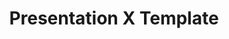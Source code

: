 #+REVEAL_ROOT: https://cdn.jsdelivr.net/reveal.js/3.0.0/
#+OPTIONS: num:nil toc:nil reveal_title_slide:nil
#+REVEAL_TRANS: slide
#+REVEAL_THEME: black
#+TITLE: Presentation X Template
#+AUTHOR: 
#+EMAIL: 
